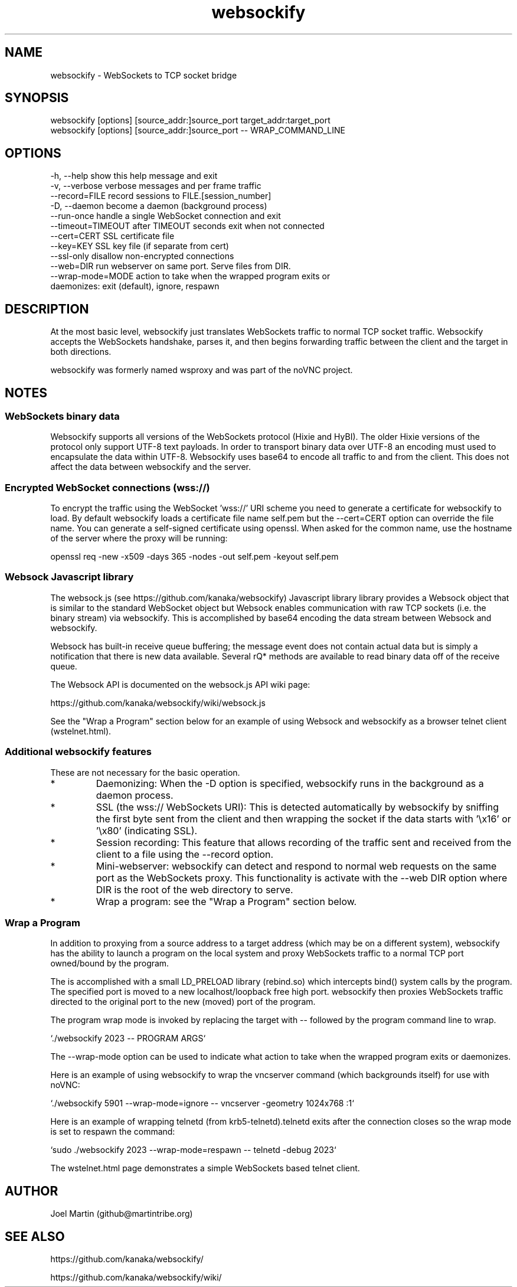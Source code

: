 .TH websockify  1  "June 7, 2012" "version 0.3" "USER COMMANDS"

.SH NAME

websockify - WebSockets to TCP socket bridge

.SH SYNOPSIS

 websockify [options] [source_addr:]source_port target_addr:target_port
 websockify [options] [source_addr:]source_port \-\- WRAP_COMMAND_LINE

.SH OPTIONS

 -h, --help         show this help message and exit
 -v, --verbose      verbose messages and per frame traffic
 --record=FILE      record sessions to FILE.[session_number]
 -D, --daemon       become a daemon (background process)
 --run-once         handle a single WebSocket connection and exit
 --timeout=TIMEOUT  after TIMEOUT seconds exit when not connected
 --cert=CERT        SSL certificate file
 --key=KEY          SSL key file (if separate from cert)
 --ssl-only         disallow non-encrypted connections
 --web=DIR          run webserver on same port. Serve files from DIR.
 --wrap-mode=MODE   action to take when the wrapped program exits or
                     daemonizes: exit (default), ignore, respawn

.SH DESCRIPTION

At the most basic level, websockify just translates WebSockets traffic to normal TCP socket traffic. Websockify accepts the WebSockets handshake, parses it, and then begins forwarding traffic between the client and the target in both directions.

websockify was formerly named wsproxy and was part of the noVNC project.

.SH NOTES

.SS WebSockets binary data

Websockify supports all versions of the WebSockets protocol (Hixie and HyBI). The older Hixie versions of the protocol only support UTF-8 text payloads. In order to transport binary data over UTF-8 an encoding must used to encapsulate the data within UTF-8. Websockify uses base64 to encode all traffic to and from the client. This does not affect the data between websockify and the server.

.SS Encrypted WebSocket connections (wss://)

To encrypt the traffic using the WebSocket 'wss://' URI scheme you need to generate a certificate for websockify to load. By default websockify loads a certificate file name self.pem but the --cert=CERT option can override the file name. You can generate a self-signed certificate using openssl. When asked for the common name, use the hostname of the server where the proxy will be running:

openssl req -new -x509 -days 365 -nodes -out self.pem -keyout self.pem

.SS Websock Javascript library

The websock.js (see https://github.com/kanaka/websockify) Javascript library library provides a Websock object that is similar to the standard WebSocket object but Websock enables communication with raw TCP sockets (i.e. the binary stream) via websockify. This is accomplished by base64 encoding the data stream between Websock and websockify.

Websock has built-in receive queue buffering; the message event does not contain actual data but is simply a notification that there is new data available. Several rQ* methods are available to read binary data off of the receive queue.

The Websock API is documented on the websock.js API wiki page:

https://github.com/kanaka/websockify/wiki/websock.js

See the "Wrap a Program" section below for an example of using Websock and websockify as a browser telnet client (wstelnet.html).

.SS Additional websockify features

These are not necessary for the basic operation.

.IP *
Daemonizing: When the -D option is specified, websockify runs in the background as a daemon process.

.IP *
SSL (the wss:// WebSockets URI): This is detected automatically by websockify by sniffing the first byte sent from the client and then wrapping the socket if the data starts with '\\x16' or '\\x80' (indicating SSL).

.IP *
Session recording: This feature that allows recording of the traffic sent and received from the client to a file using the --record option.

.IP *
Mini-webserver: websockify can detect and respond to normal web requests on the same port as the WebSockets proxy. This functionality is activate with the --web DIR option where DIR is the root of the web directory to serve.

.IP *
Wrap a program: see the "Wrap a Program" section below.

.SS Wrap a Program

In addition to proxying from a source address to a target address (which may be on a different system), websockify has the ability to launch a program on the local system and proxy WebSockets traffic to a normal TCP port owned/bound by the program.

The is accomplished with a small LD_PRELOAD library (rebind.so) which intercepts bind() system calls by the program. The specified port is moved to a new localhost/loopback free high port. websockify then proxies WebSockets traffic directed to the original port to the new (moved) port of the program.

The program wrap mode is invoked by replacing the target with -- followed by the program command line to wrap.

`./websockify 2023 -- PROGRAM ARGS`

The --wrap-mode option can be used to indicate what action to take when the wrapped program exits or daemonizes.

Here is an example of using websockify to wrap the vncserver command (which backgrounds itself) for use with noVNC:

`./websockify 5901 --wrap-mode=ignore -- vncserver -geometry 1024x768 :1`

Here is an example of wrapping telnetd (from krb5-telnetd).telnetd exits after the connection closes so the wrap mode is set to respawn the command:

`sudo ./websockify 2023 --wrap-mode=respawn -- telnetd -debug 2023`

The wstelnet.html page demonstrates a simple WebSockets based telnet client.


.SH AUTHOR
Joel Martin (github@martintribe.org)

.SH SEE ALSO

https://github.com/kanaka/websockify/

https://github.com/kanaka/websockify/wiki/

